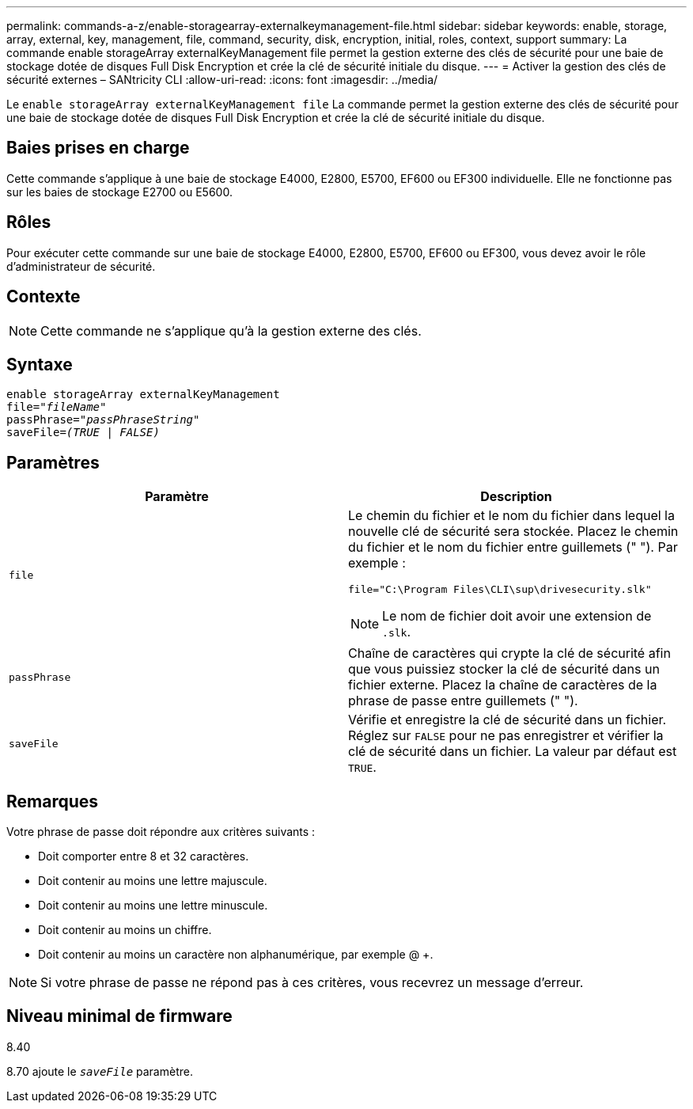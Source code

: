 ---
permalink: commands-a-z/enable-storagearray-externalkeymanagement-file.html 
sidebar: sidebar 
keywords: enable, storage, array, external, key, management, file, command, security, disk, encryption, initial, roles, context, support 
summary: La commande enable storageArray externalKeyManagement file permet la gestion externe des clés de sécurité pour une baie de stockage dotée de disques Full Disk Encryption et crée la clé de sécurité initiale du disque. 
---
= Activer la gestion des clés de sécurité externes – SANtricity CLI
:allow-uri-read: 
:icons: font
:imagesdir: ../media/


[role="lead"]
Le `enable storageArray externalKeyManagement file` La commande permet la gestion externe des clés de sécurité pour une baie de stockage dotée de disques Full Disk Encryption et crée la clé de sécurité initiale du disque.



== Baies prises en charge

Cette commande s'applique à une baie de stockage E4000, E2800, E5700, EF600 ou EF300 individuelle. Elle ne fonctionne pas sur les baies de stockage E2700 ou E5600.



== Rôles

Pour exécuter cette commande sur une baie de stockage E4000, E2800, E5700, EF600 ou EF300, vous devez avoir le rôle d'administrateur de sécurité.



== Contexte

[NOTE]
====
Cette commande ne s'applique qu'à la gestion externe des clés.

====


== Syntaxe

[source, cli, subs="+macros"]
----
enable storageArray externalKeyManagement
pass:quotes[file="_fileName_"]
pass:quotes[passPhrase="_passPhraseString_"]
pass:quotes[saveFile=_(TRUE | FALSE)_]
----


== Paramètres

[cols="2*"]
|===
| Paramètre | Description 


 a| 
`file`
 a| 
Le chemin du fichier et le nom du fichier dans lequel la nouvelle clé de sécurité sera stockée. Placez le chemin du fichier et le nom du fichier entre guillemets (" "). Par exemple :

[listing]
----
file="C:\Program Files\CLI\sup\drivesecurity.slk"
----
[NOTE]
====
Le nom de fichier doit avoir une extension de `.slk`.

====


 a| 
`passPhrase`
 a| 
Chaîne de caractères qui crypte la clé de sécurité afin que vous puissiez stocker la clé de sécurité dans un fichier externe. Placez la chaîne de caractères de la phrase de passe entre guillemets (" ").



 a| 
`saveFile`
 a| 
Vérifie et enregistre la clé de sécurité dans un fichier. Réglez sur `FALSE` pour ne pas enregistrer et vérifier la clé de sécurité dans un fichier. La valeur par défaut est `TRUE`.

|===


== Remarques

Votre phrase de passe doit répondre aux critères suivants :

* Doit comporter entre 8 et 32 caractères.
* Doit contenir au moins une lettre majuscule.
* Doit contenir au moins une lettre minuscule.
* Doit contenir au moins un chiffre.
* Doit contenir au moins un caractère non alphanumérique, par exemple @ +.


[NOTE]
====
Si votre phrase de passe ne répond pas à ces critères, vous recevrez un message d'erreur.

====


== Niveau minimal de firmware

8.40

8.70 ajoute le `_saveFile_` paramètre.
